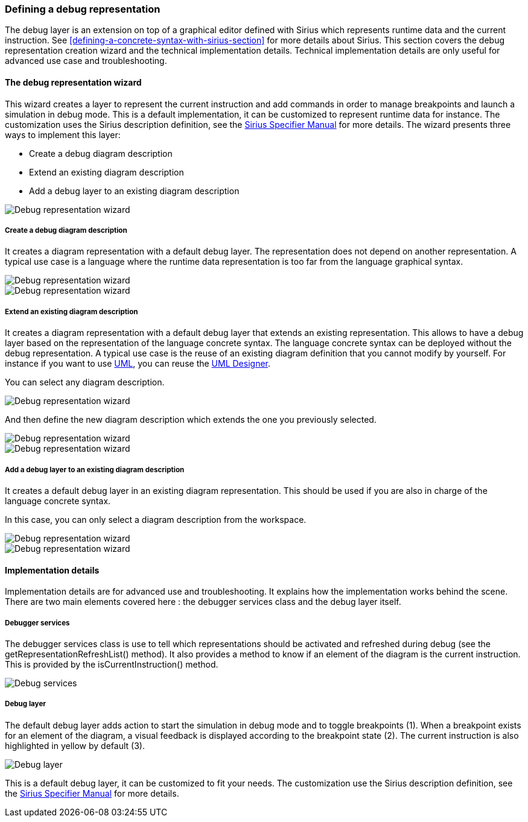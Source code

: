 [[defining-a-debug-representation-section]]
=== Defining a debug representation
The debug layer is an extension on top of a graphical editor defined with ((Sirius)) which represents runtime data and the current instruction. See <<defining-a-concrete-syntax-with-sirius-section>> for more details about ((Sirius)). This section covers the debug representation creation wizard and the technical implementation details. Technical implementation details are only useful for advanced use case and troubleshooting.

==== The debug representation wizard
This wizard creates a layer to represent the current instruction and add commands in order to manage breakpoints and launch a simulation in debug mode. This is a default implementation, it can be customized to represent runtime data for instance. The customization uses the ((Sirius)) description definition, see the http://www.eclipse.org/sirius/doc/specifier/Sirius%20Specifier%20Manual.html[Sirius Specifier Manual] for more details.
The wizard presents three ways to implement this layer:

* Create a debug diagram description
* Extend an existing diagram description
* Add a debug layer to an existing diagram description

image::images/workbench/language/debug_representation_wizard/wizard.png[Debug representation wizard]

===== Create a debug diagram description
It creates a diagram representation with a default debug layer. The representation does not depend on another representation. A typical use case is a language where the runtime data representation is too far from the language graphical syntax.

image::images/workbench/language/debug_representation_wizard/create/1.png[Debug representation wizard]

image::images/workbench/language/debug_representation_wizard/create/2.png[Debug representation wizard]

===== Extend an existing diagram description
It creates a diagram representation with a default debug layer that extends an existing representation. This allows to have a debug layer based on the representation of the language concrete syntax. The language concrete syntax can be deployed without the debug representation. A typical use case is the reuse of an existing diagram definition that you cannot modify by yourself. For instance if you want to use http://eclipse.org/modeling/mdt/?project=uml2[UML], you can reuse the http://www.umldesigner.org/[UML Designer].

You can select any diagram description.

image::images/workbench/language/debug_representation_wizard/extend/1.png[Debug representation wizard]

And then define the new diagram description which extends the one you previously selected.

image::images/workbench/language/debug_representation_wizard/extend/2.png[Debug representation wizard]

image::images/workbench/language/debug_representation_wizard/extend/3.png[Debug representation wizard]

===== Add a debug layer to an existing diagram description
It creates a default debug layer in an existing diagram representation. This should be used if you are also in charge of the language concrete syntax.

In this case, you can only select a diagram description from the workspace.

image::images/workbench/language/debug_representation_wizard/add/1.png[Debug representation wizard]

image::images/workbench/language/debug_representation_wizard/add/2.png[Debug representation wizard]

==== Implementation details
Implementation details are for advanced use and troubleshooting. It explains how the implementation works behind the scene. There are two main elements covered here : the debugger services class and the debug layer itself.

===== Debugger services
The debugger services class is use to tell which representations should be activated and refreshed during debug (see the getRepresentationRefreshList() method). It also provides a method to know if an element of the diagram is the current instruction. This is provided by the isCurrentInstruction() method.

image::images/workbench/language/debug_services.png[Debug services]

===== Debug layer
The default debug layer adds action to start the simulation in debug mode and to toggle breakpoints (1). When a breakpoint exists for an element of the diagram, a visual feedback is displayed according to the breakpoint state (2). The current instruction is also highlighted in yellow by default (3).

image::images/workbench/language/debug_layer.png[Debug layer]

This is a default debug layer, it can be customized to fit your needs. The customization use the ((Sirius)) description definition, see the http://www.eclipse.org/sirius/doc/specifier/Sirius%20Specifier%20Manual.html[Sirius Specifier Manual] for more details.
